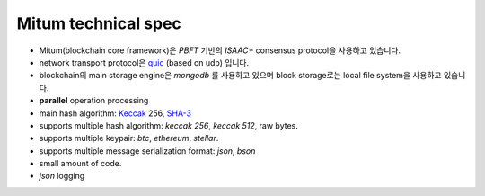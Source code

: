 Mitum technical spec
=======================

* Mitum(blockchain core framework)은 *PBFT* 기반의 *ISAAC+* consensus protocol을 사용하고 있습니다.
* network transport protocol은 `quic <https://en.wikipedia.org/wiki/QUIC>`_ (based on udp) 입니다.
* blockchain의 main storage engine은 *mongodb* 를 사용하고 있으며 block storage로는 local file system을 사용하고 있습니다.
* **parallel** operation processing
* main hash algorithm: `Keccak <https://keccak.team>`_ 256, `SHA-3 <https://pkg.go.dev/golang.org/x/crypto/sha3#New256>`_
* supports multiple hash algorithm: *keccak 256*, *keccak 512*, raw bytes.
* supports multiple keypair: *btc*, *ethereum*, *stellar*.
* supports multiple message serialization format: *json*, *bson*
* small amount of code.
* *json* logging